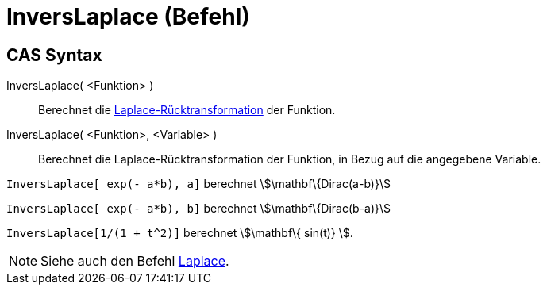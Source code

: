= InversLaplace (Befehl)
:page-en: commands/InverseLaplace
ifdef::env-github[:imagesdir: /de/modules/ROOT/assets/images]

== CAS Syntax

InversLaplace( <Funktion> )::
  Berechnet die
  https://de.wikipedia.org/wiki/Laplace-Transformation#Laplace-R.C3.BCcktransformation[Laplace-Rücktransformation]
  der Funktion.
InversLaplace( <Funktion>, <Variable> )::
  Berechnet die Laplace-Rücktransformation der Funktion, in Bezug auf die angegebene Variable.

[EXAMPLE]
====

`++InversLaplace[ exp(- a*b), a]++` berechnet stem:[\mathbf\{Dirac(a-b)}]

`++InversLaplace[ exp(- a*b), b]++` berechnet stem:[\mathbf\{Dirac(b-a)}]

====

[EXAMPLE]
====

`++InversLaplace[1/(1 + t^2)]++` berechnet stem:[\mathbf\{ sin(t)} ].

====

[NOTE]
====

Siehe auch den Befehl xref:/commands/Laplace.adoc[Laplace].

====
